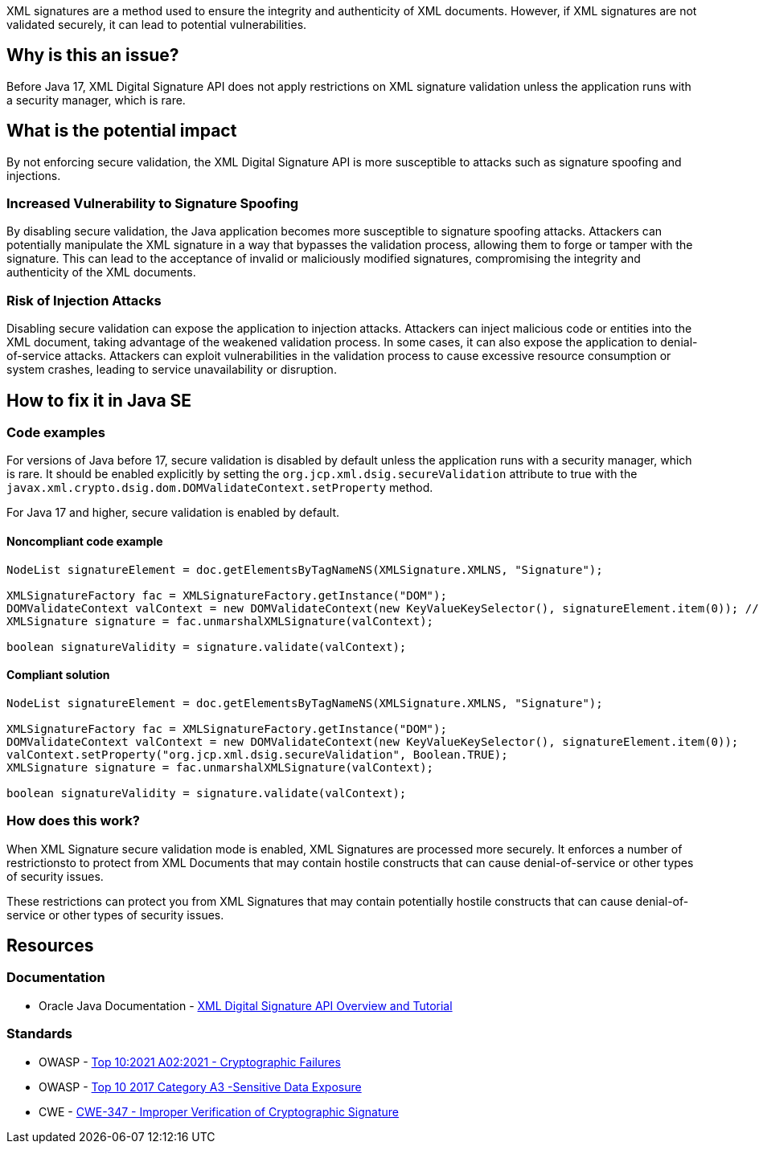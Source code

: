 XML signatures are a method used to ensure the integrity and authenticity of XML documents. However, if XML signatures are not validated securely, it can lead to potential vulnerabilities.

== Why is this an issue?

Before Java 17, XML Digital Signature API does not apply restrictions on XML signature validation unless the application runs with a security manager, which is rare.

== What is the potential impact

By not enforcing secure validation, the XML Digital Signature API is more susceptible to attacks such as signature spoofing and injections.

=== Increased Vulnerability to Signature Spoofing

By disabling secure validation, the Java application becomes more susceptible to signature spoofing attacks. Attackers can potentially manipulate the XML signature in a way that bypasses the validation process, allowing them to forge or tamper with the signature. This can lead to the acceptance of invalid or maliciously modified signatures, compromising the integrity and authenticity of the XML documents.

=== Risk of Injection Attacks

Disabling secure validation can expose the application to injection attacks. Attackers can inject malicious code or entities into the XML document, taking advantage of the weakened validation process. In some cases, it can also expose the application to denial-of-service attacks. Attackers can exploit vulnerabilities in the validation process to cause excessive resource consumption or system crashes, leading to service unavailability or disruption.


== How to fix it in Java SE

=== Code examples

For versions of Java before 17, secure validation is disabled by default unless the application runs with a security manager, which is rare. It should be enabled explicitly by setting the ``org.jcp.xml.dsig.secureValidation`` attribute to true with the ``javax.xml.crypto.dsig.dom.DOMValidateContext.setProperty`` method.

For Java 17 and higher, secure validation is enabled by default.

==== Noncompliant code example

[source,java,diff-id=1,diff-type=noncompliant]
----
NodeList signatureElement = doc.getElementsByTagNameNS(XMLSignature.XMLNS, "Signature");

XMLSignatureFactory fac = XMLSignatureFactory.getInstance("DOM");
DOMValidateContext valContext = new DOMValidateContext(new KeyValueKeySelector(), signatureElement.item(0)); // Noncompliant
XMLSignature signature = fac.unmarshalXMLSignature(valContext);

boolean signatureValidity = signature.validate(valContext);
----

==== Compliant solution

[source,java,diff-id=1,diff-type=compliant]
----
NodeList signatureElement = doc.getElementsByTagNameNS(XMLSignature.XMLNS, "Signature");

XMLSignatureFactory fac = XMLSignatureFactory.getInstance("DOM");
DOMValidateContext valContext = new DOMValidateContext(new KeyValueKeySelector(), signatureElement.item(0));
valContext.setProperty("org.jcp.xml.dsig.secureValidation", Boolean.TRUE);
XMLSignature signature = fac.unmarshalXMLSignature(valContext);

boolean signatureValidity = signature.validate(valContext);
----

=== How does this work?

When XML Signature secure validation mode is enabled, XML Signatures are processed more securely. It enforces a number of restrictionsto to protect from XML Documents that may contain hostile constructs that can cause denial-of-service or other types of security issues.

These restrictions can protect you from XML Signatures that may contain potentially hostile constructs that can cause denial-of-service or other types of security issues.

== Resources

=== Documentation

* Oracle Java Documentation - https://docs.oracle.com/en/java/javase/21/security/java-xml-digital-signature-api-overview-and-tutorial.html[XML Digital Signature API Overview and Tutorial]

=== Standards

* OWASP - https://owasp.org/Top10/A02_2021-Cryptographic_Failures/[Top 10:2021 A02:2021 - Cryptographic Failures]
* OWASP - https://owasp.org/www-project-top-ten/2017/A3_2017-Sensitive_Data_Exposure[Top 10 2017 Category A3 -Sensitive Data Exposure]
* CWE - https://cwe.mitre.org/data/definitions/347[CWE-347 - Improper Verification of Cryptographic Signature]


ifdef::env-github,rspecator-view[]

'''
== Implementation Specification
(visible only on this page)

=== Message

Set the 'org.jcp.xml.dsig.secureValidation' property to true on the 'DOMValidateContext' to validate this XML signature securely.


'''
== Comments And Links
(visible only on this page)

=== on 25 Jan 2022, 10:34:00 Quentin Jaquier wrote:
Quick fixes (for Java): even if it is technically possible to provide a fix that would result in compliant code, it does not sound wise to set properties blindly, as it can have side effects. Fixing the issue requires a careful and good understanding of the overall context of the code.

endif::env-github,rspecator-view[]
